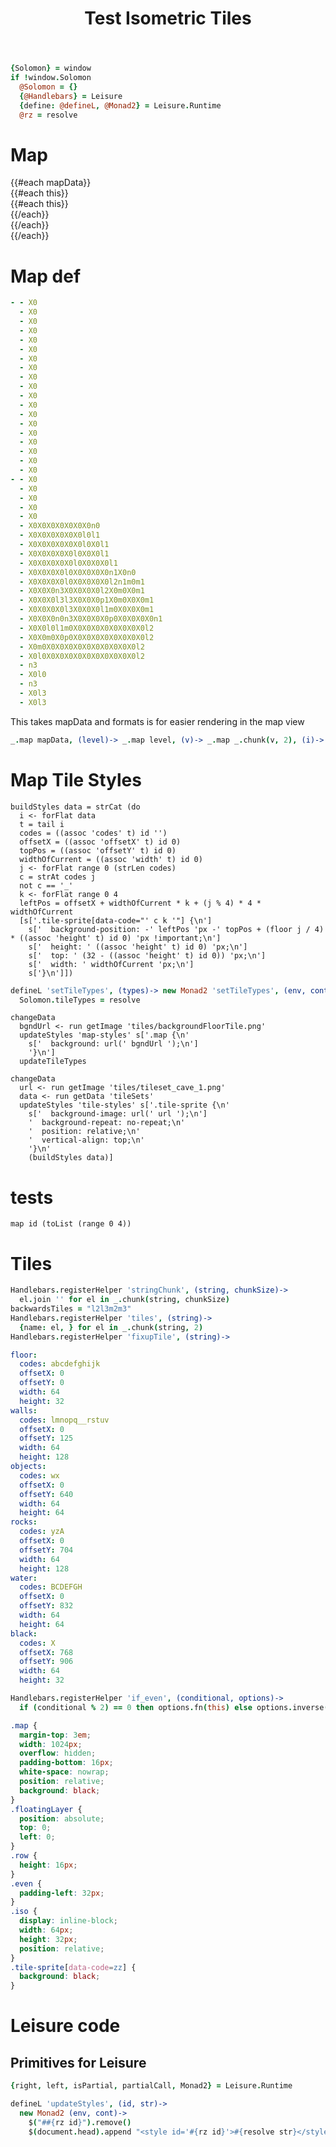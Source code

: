 * Settings
:properties:
:hidden: true
:end:
#+BEGIN_SRC coffee :results def
{Solomon} = window
if !window.Solomon
  @Solomon = {}
  {@Handlebars} = Leisure
  {define: @defineL, @Monad2} = Leisure.Runtime
  @rz = resolve
#+END_SRC
* Map
#+BEGIN_HTML :var mapData
<div class="map">
  {{#each mapData}}
    <div class='mapLayer{{#unless @first}} floatingLayer{{/unless}}'>
      {{#each this}}
        <div class="row {{#if_even @index}} even{{/if_even}}">
          {{#each this}}<div class="tile-sprite iso" data-code="{{this}}" data-coords="{{@index}} {{@../index}}"></div>{{/each}}
        </div>
      {{/each}}
    </div>
  {{/each}}
</div>
#+END_HTML
* Map def
#+NAME: mapData
#+BEGIN_SRC yaml :post mapFormatter(*this*) :results dynamic :flowlevel 2
- - X0
  - X0
  - X0
  - X0
  - X0
  - X0
  - X0
  - X0
  - X0
  - X0
  - X0
  - X0
  - X0
  - X0
  - X0
  - X0
  - X0
  - X0
  - X0
- - X0
  - X0
  - X0
  - X0
  - X0
  - X0X0X0X0X0X0X0n0
  - X0X0X0X0X0X0l0l1
  - X0X0X0X0X0X0l0X0l1
  - X0X0X0X0X0l0X0X0l1
  - X0X0X0X0X0l0X0X0X0l1
  - X0X0X0X0l0X0X0X0X0n1X0n0
  - X0X0X0X0l0X0X0X0X0l2n1m0m1
  - X0X0X0n3X0X0X0X0l2X0m0X0m1
  - X0X0X0l3l3X0X0X0p1X0m0X0X0m1
  - X0X0X0X0l3X0X0X0l1m0X0X0X0m1
  - X0X0X0n0n3X0X0X0X0p0X0X0X0X0n1
  - X0X0l0l1m0X0X0X0X0X0X0X0X0l2
  - X0X0m0X0p0X0X0X0X0X0X0X0X0l2
  - X0m0X0X0X0X0X0X0X0X0X0X0l2
  - X0l0X0X0X0X0X0X0X0X0X0X0l2
  - n3
  - X0l0
  - n3
  - X0l3
  - X0l3
#+END_SRC
#+RESULTS:
: - - [X0]
:   - [X0]
:   - [X0]
:   - [X0]
:   - [X0]
:   - [X0]
:   - [X0]
:   - [X0]
:   - [X0]
:   - [X0]
:   - [X0]
:   - [X0]
:   - [X0]
:   - [X0]
:   - [X0]
:   - [X0]
:   - [X0]
:   - [X0]
:   - [X0]
: - - [X0]
:   - [X0]
:   - [X0]
:   - [X0]
:   - [X0]
:   - [X0, X0, X0, X0, X0, X0, X0, n0]
:   - [X0, X0, X0, X0, X0, X0, l0, l1]
:   - [X0, X0, X0, X0, X0, X0, l0, X0, l1]
:   - [X0, X0, X0, X0, X0, l0, X0, X0, l1]
:   - [X0, X0, X0, X0, X0, l0, X0, X0, X0, l1]
:   - [X0, X0, X0, X0, l0, X0, X0, X0, X0, n1, X0, n0]
:   - [X0, X0, X0, X0, l0, X0, X0, X0, X0, l2, n1, m0, m1]
:   - [X0, X0, X0, n3, X0, X0, X0, X0, l2, X0, m0, X0, m1]
:   - [X0, X0, X0, l3, l3, X0, X0, X0, p1, X0, m0, X0, X0, m1]
:   - [X0, X0, X0, X0, l3, X0, X0, X0, l1, m0, X0, X0, X0, m1]
:   - [X0, X0, X0, n0, n3, X0, X0, X0, X0, p0, X0, X0, X0, X0, n1]
:   - [X0, X0, l0, l1, m0, X0, X0, X0, X0, X0, X0, X0, X0, l2]
:   - [X0, X0, m0, X0, p0, X0, X0, X0, X0, X0, X0, X0, X0, l2]
:   - [X0, m0, X0, X0, X0, X0, X0, X0, X0, X0, X0, X0, l2]
:   - [X0, l0, X0, X0, X0, X0, X0, X0, X0, X0, X0, X0, l2]
:   - [n3]
:   - [X0, l0]
:   - [n3]
:   - [X0, l3]
:   - [X0, l3]

#+NAME: mapFormatter
This takes mapData and formats is for easier rendering in the map view
#+BEGIN_SRC coffee :var mapData
_.map mapData, (level)-> _.map level, (v)-> _.map _.chunk(v, 2), (i)-> i.join ''
#+END_SRC
* Map Tile Styles
#+BEGIN_SRC leisure :results def
buildStyles data = strCat (do
  i <- forFlat data
  t = tail i
  codes = ((assoc 'codes' t) id '')
  offsetX = ((assoc 'offsetX' t) id 0)
  topPos = ((assoc 'offsetY' t) id 0)
  widthOfCurrent = ((assoc 'width' t) id 0)
  j <- forFlat range 0 (strLen codes)
  c = strAt codes j
  not c == '_'
  k <- forFlat range 0 4
  leftPos = offsetX + widthOfCurrent * k + (j % 4) * 4 * widthOfCurrent
  [s['.tile-sprite[data-code="' c k '"] {\n']
    s['  background-position: -' leftPos 'px -' topPos + (floor j / 4) * ((assoc 'height' t) id 0) 'px !important;\n']
    s['  height: ' ((assoc 'height' t) id 0) 'px;\n']
    s['  top: ' (32 - ((assoc 'height' t) id 0)) 'px;\n']
    s['  width: ' widthOfCurrent 'px;\n']
    s['}\n']])
#+END_SRC

#+BEGIN_SRC coffee
defineL 'setTileTypes', (types)-> new Monad2 'setTileTypes', (env, cont)->
  Solomon.tileTypes = resolve
#+END_SRC

#+BEGIN_SRC leisure :results defX
changeData
  bgndUrl <- run getImage 'tiles/backgroundFloorTile.png'
  updateStyles 'map-styles' s['.map {\n'
    s['  background: url(' bgndUrl ');\n']
    '}\n']
  updateTileTypes
#+END_SRC

#+BEGIN_SRC leisure :results def
changeData
  url <- run getImage 'tiles/tileset_cave_1.png'
  data <- run getData 'tileSets'
  updateStyles 'tile-styles' s['.tile-sprite {\n'
    s['  background-image: url(' url ');\n']
    '  background-repeat: no-repeat;\n'
    '  position: relative;\n'
    '  vertical-align: top;\n'
    '}\n'
    (buildStyles data)]
#+END_SRC

#+TITLE: Test Isometric Tiles
* tests
#+BEGIN_SRC leisure :results dynamic
map id (toList (range 0 4))
#+END_SRC
* Tiles
#+BEGIN_SRC coffee :results def
Handlebars.registerHelper 'stringChunk', (string, chunkSize)->
  el.join '' for el in _.chunk(string, chunkSize)
backwardsTiles = "l2l3m2m3"
Handlebars.registerHelper 'tiles', (string)->
  {name: el, } for el in _.chunk(string, 2)
Handlebars.registerHelper 'fixupTile', (string)->

#+END_SRC

#+NAME: tileSets
#+BEGIN_SRC yaml
floor:
  codes: abcdefghijk
  offsetX: 0
  offsetY: 0
  width: 64
  height: 32
walls:
  codes: lmnopq__rstuv
  offsetX: 0
  offsetY: 125
  width: 64
  height: 128
objects:
  codes: wx
  offsetX: 0
  offsetY: 640
  width: 64
  height: 64
rocks:
  codes: yzA
  offsetX: 0
  offsetY: 704
  width: 64
  height: 128
water:
  codes: BCDEFGH
  offsetX: 0
  offsetY: 832
  width: 64
  height: 64
black:
  codes: X
  offsetX: 768
  offsetY: 906
  width: 64
  height: 32
#+END_SRC

#+BEGIN_SRC coffee :results def
Handlebars.registerHelper 'if_even', (conditional, options)->
  if (conditional % 2) == 0 then options.fn(this) else options.inverse(this)
#+END_SRC

#+BEGIN_SRC css
.map {
  margin-top: 3em;
  width: 1024px;
  overflow: hidden;
  padding-bottom: 16px;
  white-space: nowrap;
  position: relative;
  background: black;
}
.floatingLayer {
  position: absolute;
  top: 0;
  left: 0;
}
.row {
  height: 16px;
}
.even {
  padding-left: 32px;
}
.iso {
  display: inline-block;
  width: 64px;
  height: 32px;
  position: relative;
}
.tile-sprite[data-code=zz] {
  background: black;
}
#+END_SRC
* Leisure code
** Primitives for Leisure
#+BEGIN_SRC coffee :results def
{right, left, isPartial, partialCall, Monad2} = Leisure.Runtime

defineL 'updateStyles', (id, str)->
  new Monad2 (env, cont)->
    $("##{rz id}").remove()
    $(document.head).append "<style id='#{rz id}'>#{resolve str}</style>"
#+END_SRC
